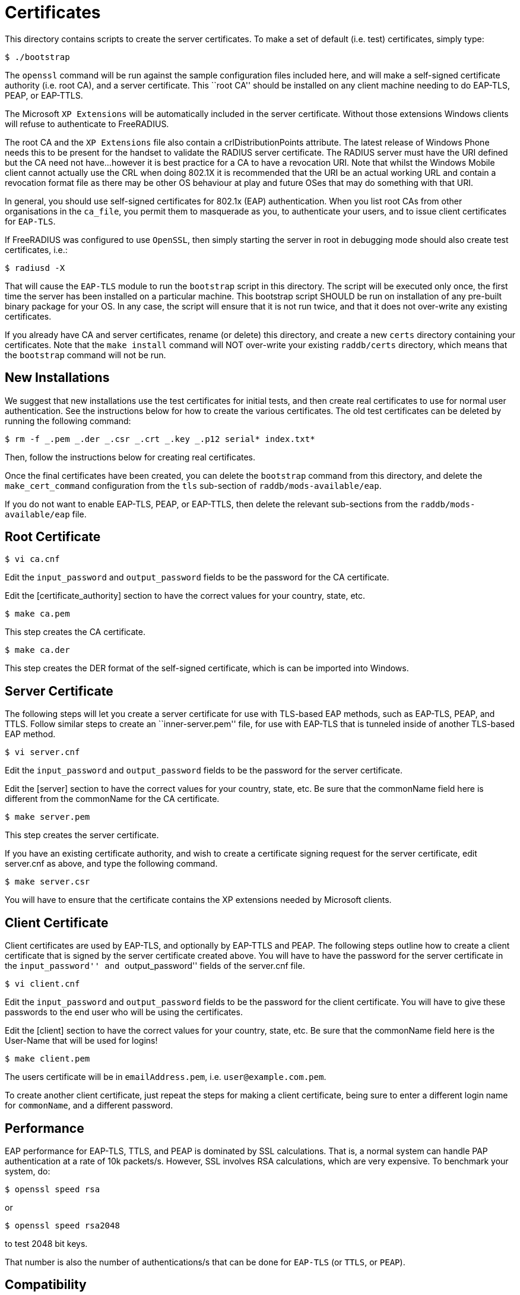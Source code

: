 = Certificates

This directory contains scripts to create the server certificates. To
make a set of default (i.e. test) certificates, simply type:

```
$ ./bootstrap
```

The `openssl` command will be run against the sample configuration
files included here, and will make a self-signed certificate authority
(i.e. root CA), and a server certificate. This ``root CA'' should be
installed on any client machine needing to do EAP-TLS, PEAP, or
EAP-TTLS.

The Microsoft `XP Extensions` will be automatically included in the
server certificate. Without those extensions Windows clients will refuse
to authenticate to FreeRADIUS.

The root CA and the `XP Extensions` file also contain a
crlDistributionPoints attribute. The latest release of Windows Phone
needs this to be present for the handset to validate the RADIUS server
certificate. The RADIUS server must have the URI defined but the CA need
not have…however it is best practice for a CA to have a revocation URI.
Note that whilst the Windows Mobile client cannot actually use the CRL
when doing 802.1X it is recommended that the URI be an actual working
URL and contain a revocation format file as there may be other OS
behaviour at play and future OSes that may do something with that URI.

In general, you should use self-signed certificates for 802.1x (EAP)
authentication. When you list root CAs from other organisations in the
`ca_file`, you permit them to masquerade as you, to authenticate your
users, and to issue client certificates for `EAP-TLS`.

If FreeRADIUS was configured to use `OpenSSL`, then simply starting the
server in root in debugging mode should also create test certificates,
i.e.:

```
$ radiusd -X
```

That will cause the `EAP-TLS` module to run the `bootstrap` script in
this directory. The script will be executed only once, the first time
the server has been installed on a particular machine. This bootstrap
script SHOULD be run on installation of any pre-built binary package for
your OS. In any case, the script will ensure that it is not run twice,
and that it does not over-write any existing certificates.

If you already have CA and server certificates, rename (or delete) this
directory, and create a new `certs` directory containing your
certificates. Note that the `make install` command will NOT over-write
your existing `raddb/certs` directory, which means that the
`bootstrap` command will not be run.

== New Installations

We suggest that new installations use the test certificates for initial
tests, and then create real certificates to use for normal user
authentication. See the instructions below for how to create the various
certificates. The old test certificates can be deleted by running the
following command:

```
$ rm -f _.pem _.der _.csr _.crt _.key _.p12 serial* index.txt*
```

Then, follow the instructions below for creating real certificates.

Once the final certificates have been created, you can delete the
`bootstrap` command from this directory, and delete the
`make_cert_command` configuration from the `tls` sub-section of
`raddb/mods-available/eap`.

If you do not want to enable EAP-TLS, PEAP, or EAP-TTLS, then delete the
relevant sub-sections from the `raddb/mods-available/eap` file.

== Root Certificate

```
$ vi ca.cnf
```

Edit the `input_password` and `output_password` fields to be the
password for the CA certificate.

Edit the [certificate_authority] section to have the correct values for
your country, state, etc.

```
$ make ca.pem
```

This step creates the CA certificate.

```
$ make ca.der
```

This step creates the DER format of the self-signed certificate, which
is can be imported into Windows.

== Server Certificate

The following steps will let you create a server certificate for use
with TLS-based EAP methods, such as EAP-TLS, PEAP, and TTLS. Follow
similar steps to create an ``inner-server.pem'' file, for use with
EAP-TLS that is tunneled inside of another TLS-based EAP method.

```
$ vi server.cnf
```

Edit the `input_password` and `output_password` fields to be the
password for the server certificate.

Edit the [server] section to have the correct values for your country,
state, etc. Be sure that the commonName field here is different from the
commonName for the CA certificate.

```
$ make server.pem
```

This step creates the server certificate.

If you have an existing certificate authority, and wish to create a
certificate signing request for the server certificate, edit server.cnf
as above, and type the following command.

```
$ make server.csr
```

You will have to ensure that the certificate contains the XP extensions
needed by Microsoft clients.

== Client Certificate

Client certificates are used by EAP-TLS, and optionally by EAP-TTLS and
PEAP. The following steps outline how to create a client certificate
that is signed by the server certificate created above. You will have to
have the password for the server certificate in the ``input_password''
and ``output_password'' fields of the server.cnf file.

```
$ vi client.cnf
```

Edit the `input_password` and `output_password` fields to be the
password for the client certificate. You will have to give these
passwords to the end user who will be using the certificates.

Edit the [client] section to have the correct values for your country,
state, etc. Be sure that the commonName field here is the User-Name that
will be used for logins!

```
$ make client.pem
```

The users certificate will be in `emailAddress.pem`, i.e. `user@example.com.pem`.

To create another client certificate, just repeat the steps for making a
client certificate, being sure to enter a different login name for `commonName`,
and a different password.

== Performance

EAP performance for EAP-TLS, TTLS, and PEAP is dominated by SSL
calculations. That is, a normal system can handle PAP authentication at
a rate of 10k packets/s. However, SSL involves RSA calculations, which
are very expensive. To benchmark your system, do:

```
$ openssl speed rsa
```

or

```
$ openssl speed rsa2048
```

to test 2048 bit keys.

That number is also the number of authentications/s that can be done for
`EAP-TLS` (or `TTLS`, or `PEAP`).

== Compatibility

The certificates created using this method are known to be compatible
with ALL operating systems. Some common issues are:

* Windows requires certain OIDs in the certificates. If it doesn’t see
  them, it will stop doing EAP. The most visible effect is that the client
  starts EAP, gets a few `Access-Challenge` packets, and then a little while
  later re-starts EAP. If this happens, see the FAQ, and the comments in
  `raddb/mods-available/eap` for how to fix it.
* Windows requires the root certificates to be on the client PC. If it
  doesn’t have them, you will see the same issue as above.
* Windows XP post SP2 has a bug where it has problems with certificate
  chains. i.e. if the server certificate is an intermediate one, and not a
  root one, then authentication will silently fail, as above.
* Some versions of Windows CE cannot handle 4K RSA certificates. They
  will (again) silently fail, as above.
* In none of these cases will Windows give the end user any reasonable
  error message describing what went wrong. This leads people to blame the
  RADIUS server. That blame is misplaced.
* Certificate chains of more than 64K bytes are known to not work. This
  is a problem in FreeRADIUS. However, most clients cannot handle 64K
  certificate chains. Most Access Points will shut down the EAP session
  after about 50 round trips, while 64K certificate chains will take about
  60 round trips. So don’t use large certificate chains. They will only
  work after everyone upgrade everything in the network.
* All other operating systems are known to work with EAP and FreeRADIUS.
  This includes Linux, *BSD, Mac OS X, Solaris, Symbian, along with all
  known embedded systems, phones, WiFi devices, etc.
* Someone needs to ask Microsoft to please stop making life hard for
  their customers.

== Security Considerations

The default certificate configuration files uses MD5 for message
digests, to maintain compatibility with network equipment that supports
only this algorithm.

MD5 has known weaknesses and is discouraged in favour of SHA1 (see
http://www.kb.cert.org/vuls/id/836068 for details). If your network
equipment supports the SHA1 signature algorithm, we recommend that you
change the `ca.cnf`, `server.cnf`, and `client.cnf` files to
specify the use of SHA1 for the certificates. To do this, change the
`default_md` entry in those files from `md5` to `sha1`.

